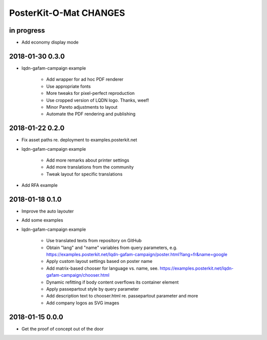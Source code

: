 #######################
PosterKit-O-Mat CHANGES
#######################


in progress
-----------
- Add economy display mode

2018-01-30 0.3.0
----------------
- lqdn-gafam-campaign example

    - Add wrapper for ad hoc PDF renderer
    - Use appropriate fonts
    - More tweaks for pixel-perfect reproduction
    - Use cropped version of LQDN logo. Thanks, weef!
    - Minor Pareto adjustments to layout
    - Automate the PDF rendering and publishing

2018-01-22 0.2.0
----------------
- Fix asset paths re. deployment to examples.posterkit.net
- lqdn-gafam-campaign example

    - Add more remarks about printer settings
    - Add more translations from the community
    - Tweak layout for specific translations

- Add RFA example

2018-01-18 0.1.0
----------------
- Improve the auto layouter
- Add some examples
- lqdn-gafam-campaign example

    - Use translated texts from repository on GitHub
    - Obtain "lang" and "name" variables from query parameters,
      e.g. https://examples.posterkit.net/lqdn-gafam-campaign/poster.html?lang=fr&name=google
    - Apply custom layout settings based on poster name
    - Add matrix-based chooser for language vs. name,
      see. https://examples.posterkit.net/lqdn-gafam-campaign/chooser.html
    - Dynamic refitting if body content overflows its container element
    - Apply passepartout style by query parameter
    - Add description text to chooser.html re. passepartout parameter and more
    - Add company logos as SVG images

2018-01-15 0.0.0
----------------
- Get the proof of concept out of the door

